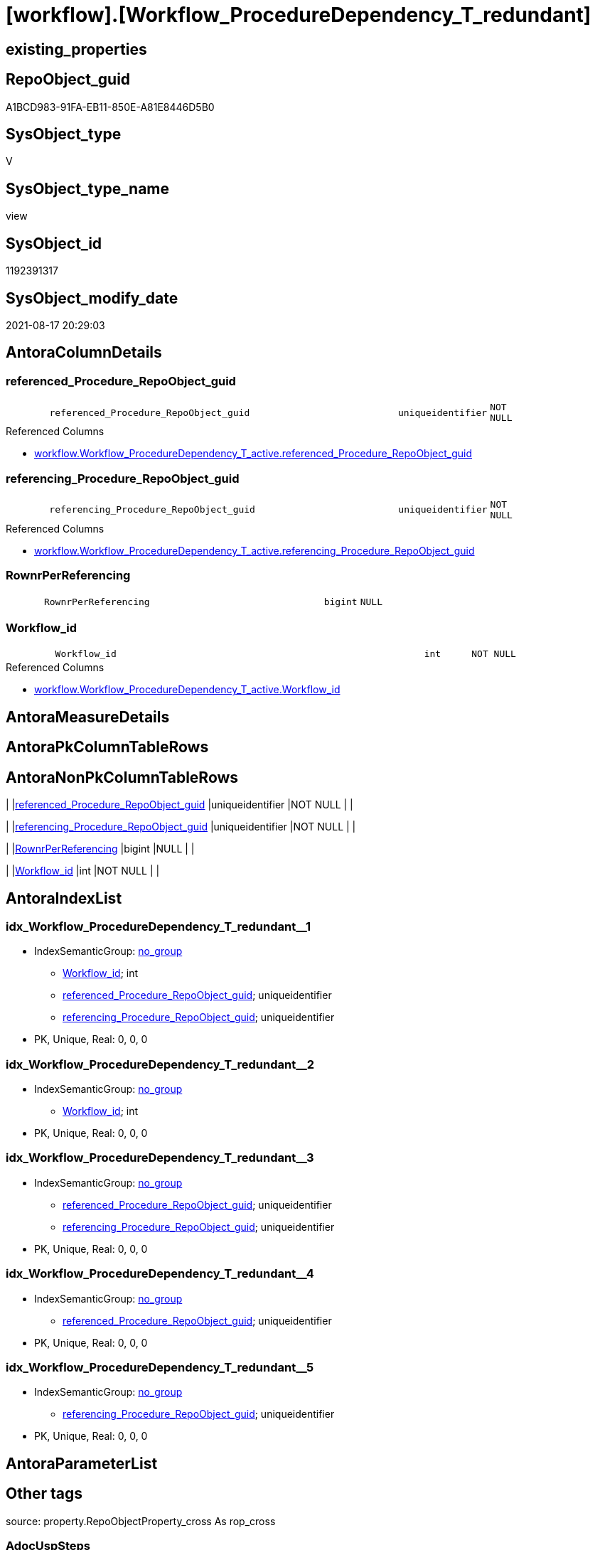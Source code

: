 = [workflow].[Workflow_ProcedureDependency_T_redundant]

== existing_properties

// tag::existing_properties[]
:ExistsProperty--antorareferencedlist:
:ExistsProperty--antorareferencinglist:
:ExistsProperty--is_repo_managed:
:ExistsProperty--is_ssas:
:ExistsProperty--referencedobjectlist:
:ExistsProperty--sql_modules_definition:
:ExistsProperty--FK:
:ExistsProperty--AntoraIndexList:
:ExistsProperty--Columns:
// end::existing_properties[]

== RepoObject_guid

// tag::RepoObject_guid[]
A1BCD983-91FA-EB11-850E-A81E8446D5B0
// end::RepoObject_guid[]

== SysObject_type

// tag::SysObject_type[]
V 
// end::SysObject_type[]

== SysObject_type_name

// tag::SysObject_type_name[]
view
// end::SysObject_type_name[]

== SysObject_id

// tag::SysObject_id[]
1192391317
// end::SysObject_id[]

== SysObject_modify_date

// tag::SysObject_modify_date[]
2021-08-17 20:29:03
// end::SysObject_modify_date[]

== AntoraColumnDetails

// tag::AntoraColumnDetails[]
[#column-referenced_Procedure_RepoObject_guid]
=== referenced_Procedure_RepoObject_guid

[cols="d,8m,m,m,m,d"]
|===
|
|referenced_Procedure_RepoObject_guid
|uniqueidentifier
|NOT NULL
|
|
|===

.Referenced Columns
--
* xref:workflow.Workflow_ProcedureDependency_T_active.adoc#column-referenced_Procedure_RepoObject_guid[+workflow.Workflow_ProcedureDependency_T_active.referenced_Procedure_RepoObject_guid+]
--


[#column-referencing_Procedure_RepoObject_guid]
=== referencing_Procedure_RepoObject_guid

[cols="d,8m,m,m,m,d"]
|===
|
|referencing_Procedure_RepoObject_guid
|uniqueidentifier
|NOT NULL
|
|
|===

.Referenced Columns
--
* xref:workflow.Workflow_ProcedureDependency_T_active.adoc#column-referencing_Procedure_RepoObject_guid[+workflow.Workflow_ProcedureDependency_T_active.referencing_Procedure_RepoObject_guid+]
--


[#column-RownrPerReferencing]
=== RownrPerReferencing

[cols="d,8m,m,m,m,d"]
|===
|
|RownrPerReferencing
|bigint
|NULL
|
|
|===


[#column-Workflow_id]
=== Workflow_id

[cols="d,8m,m,m,m,d"]
|===
|
|Workflow_id
|int
|NOT NULL
|
|
|===

.Referenced Columns
--
* xref:workflow.Workflow_ProcedureDependency_T_active.adoc#column-Workflow_id[+workflow.Workflow_ProcedureDependency_T_active.Workflow_id+]
--


// end::AntoraColumnDetails[]

== AntoraMeasureDetails

// tag::AntoraMeasureDetails[]

// end::AntoraMeasureDetails[]

== AntoraPkColumnTableRows

// tag::AntoraPkColumnTableRows[]




// end::AntoraPkColumnTableRows[]

== AntoraNonPkColumnTableRows

// tag::AntoraNonPkColumnTableRows[]
|
|<<column-referenced_Procedure_RepoObject_guid>>
|uniqueidentifier
|NOT NULL
|
|

|
|<<column-referencing_Procedure_RepoObject_guid>>
|uniqueidentifier
|NOT NULL
|
|

|
|<<column-RownrPerReferencing>>
|bigint
|NULL
|
|

|
|<<column-Workflow_id>>
|int
|NOT NULL
|
|

// end::AntoraNonPkColumnTableRows[]

== AntoraIndexList

// tag::AntoraIndexList[]

[#index-idx_Workflow_ProcedureDependency_T_redundant2x_1]
=== idx_Workflow_ProcedureDependency_T_redundant++__++1

* IndexSemanticGroup: xref:other/IndexSemanticGroup.adoc#openingbracketnoblankgroupclosingbracket[no_group]
+
--
* <<column-Workflow_id>>; int
* <<column-referenced_Procedure_RepoObject_guid>>; uniqueidentifier
* <<column-referencing_Procedure_RepoObject_guid>>; uniqueidentifier
--
* PK, Unique, Real: 0, 0, 0


[#index-idx_Workflow_ProcedureDependency_T_redundant2x_2]
=== idx_Workflow_ProcedureDependency_T_redundant++__++2

* IndexSemanticGroup: xref:other/IndexSemanticGroup.adoc#openingbracketnoblankgroupclosingbracket[no_group]
+
--
* <<column-Workflow_id>>; int
--
* PK, Unique, Real: 0, 0, 0


[#index-idx_Workflow_ProcedureDependency_T_redundant2x_3]
=== idx_Workflow_ProcedureDependency_T_redundant++__++3

* IndexSemanticGroup: xref:other/IndexSemanticGroup.adoc#openingbracketnoblankgroupclosingbracket[no_group]
+
--
* <<column-referenced_Procedure_RepoObject_guid>>; uniqueidentifier
* <<column-referencing_Procedure_RepoObject_guid>>; uniqueidentifier
--
* PK, Unique, Real: 0, 0, 0


[#index-idx_Workflow_ProcedureDependency_T_redundant2x_4]
=== idx_Workflow_ProcedureDependency_T_redundant++__++4

* IndexSemanticGroup: xref:other/IndexSemanticGroup.adoc#openingbracketnoblankgroupclosingbracket[no_group]
+
--
* <<column-referenced_Procedure_RepoObject_guid>>; uniqueidentifier
--
* PK, Unique, Real: 0, 0, 0


[#index-idx_Workflow_ProcedureDependency_T_redundant2x_5]
=== idx_Workflow_ProcedureDependency_T_redundant++__++5

* IndexSemanticGroup: xref:other/IndexSemanticGroup.adoc#openingbracketnoblankgroupclosingbracket[no_group]
+
--
* <<column-referencing_Procedure_RepoObject_guid>>; uniqueidentifier
--
* PK, Unique, Real: 0, 0, 0

// end::AntoraIndexList[]

== AntoraParameterList

// tag::AntoraParameterList[]

// end::AntoraParameterList[]

== Other tags

source: property.RepoObjectProperty_cross As rop_cross


=== AdocUspSteps

// tag::adocuspsteps[]

// end::adocuspsteps[]


=== AntoraReferencedList

// tag::antorareferencedlist[]
* xref:workflow.Workflow_ProcedureDependency_T_active.adoc[]
// end::antorareferencedlist[]


=== AntoraReferencingList

// tag::antorareferencinglist[]
* xref:workflow.usp_workflow.adoc[]
* xref:workflow.Workflow_ProcedureDependency_wo_redundant.adoc[]
// end::antorareferencinglist[]


=== Description

// tag::description[]

// end::description[]


=== exampleUsage

// tag::exampleusage[]

// end::exampleusage[]


=== exampleUsage_2

// tag::exampleusage_2[]

// end::exampleusage_2[]


=== exampleUsage_3

// tag::exampleusage_3[]

// end::exampleusage_3[]


=== exampleUsage_4

// tag::exampleusage_4[]

// end::exampleusage_4[]


=== exampleUsage_5

// tag::exampleusage_5[]

// end::exampleusage_5[]


=== exampleWrong_Usage

// tag::examplewrong_usage[]

// end::examplewrong_usage[]


=== has_execution_plan_issue

// tag::has_execution_plan_issue[]

// end::has_execution_plan_issue[]


=== has_get_referenced_issue

// tag::has_get_referenced_issue[]

// end::has_get_referenced_issue[]


=== has_history

// tag::has_history[]

// end::has_history[]


=== has_history_columns

// tag::has_history_columns[]

// end::has_history_columns[]


=== InheritanceType

// tag::inheritancetype[]

// end::inheritancetype[]


=== is_persistence

// tag::is_persistence[]

// end::is_persistence[]


=== is_persistence_check_duplicate_per_pk

// tag::is_persistence_check_duplicate_per_pk[]

// end::is_persistence_check_duplicate_per_pk[]


=== is_persistence_check_for_empty_source

// tag::is_persistence_check_for_empty_source[]

// end::is_persistence_check_for_empty_source[]


=== is_persistence_delete_changed

// tag::is_persistence_delete_changed[]

// end::is_persistence_delete_changed[]


=== is_persistence_delete_missing

// tag::is_persistence_delete_missing[]

// end::is_persistence_delete_missing[]


=== is_persistence_insert

// tag::is_persistence_insert[]

// end::is_persistence_insert[]


=== is_persistence_truncate

// tag::is_persistence_truncate[]

// end::is_persistence_truncate[]


=== is_persistence_update_changed

// tag::is_persistence_update_changed[]

// end::is_persistence_update_changed[]


=== is_repo_managed

// tag::is_repo_managed[]
0
// end::is_repo_managed[]


=== is_ssas

// tag::is_ssas[]
0
// end::is_ssas[]


=== microsoft_database_tools_support

// tag::microsoft_database_tools_support[]

// end::microsoft_database_tools_support[]


=== MS_Description

// tag::ms_description[]

// end::ms_description[]


=== persistence_source_RepoObject_fullname

// tag::persistence_source_repoobject_fullname[]

// end::persistence_source_repoobject_fullname[]


=== persistence_source_RepoObject_fullname2

// tag::persistence_source_repoobject_fullname2[]

// end::persistence_source_repoobject_fullname2[]


=== persistence_source_RepoObject_guid

// tag::persistence_source_repoobject_guid[]

// end::persistence_source_repoobject_guid[]


=== persistence_source_RepoObject_xref

// tag::persistence_source_repoobject_xref[]

// end::persistence_source_repoobject_xref[]


=== pk_index_guid

// tag::pk_index_guid[]

// end::pk_index_guid[]


=== pk_IndexPatternColumnDatatype

// tag::pk_indexpatterncolumndatatype[]

// end::pk_indexpatterncolumndatatype[]


=== pk_IndexPatternColumnName

// tag::pk_indexpatterncolumnname[]

// end::pk_indexpatterncolumnname[]


=== pk_IndexSemanticGroup

// tag::pk_indexsemanticgroup[]

// end::pk_indexsemanticgroup[]


=== ReferencedObjectList

// tag::referencedobjectlist[]
* [workflow].[Workflow_ProcedureDependency_T_active]
// end::referencedobjectlist[]


=== usp_persistence_RepoObject_guid

// tag::usp_persistence_repoobject_guid[]

// end::usp_persistence_repoobject_guid[]


=== UspExamples

// tag::uspexamples[]

// end::uspexamples[]


=== UspParameters

// tag::uspparameters[]

// end::uspparameters[]

== Boolean Attributes

source: property.RepoObjectProperty WHERE property_int = 1

// tag::boolean_attributes[]

// end::boolean_attributes[]

== sql_modules_definition

// tag::sql_modules_definition[]
[%collapsible]
=======
[source,sql]
----




/*
possible redundant references

we must not remove all of them at the same time, because some of them recognize each other as redundant. +
Therefore marking as `is_redundant` happens one by one for always only one reference by referencing_Procedure_RepoObject_guid

*/
CREATE View workflow.Workflow_ProcedureDependency_T_redundant
As
Select
    T1.Workflow_id
  , T1.referenced_Procedure_RepoObject_guid
  , T1.referencing_Procedure_RepoObject_guid
  , RownrPerReferencing = Row_Number () Over ( Partition By
                                                   T1.Workflow_id
                                                 , T1.referencing_Procedure_RepoObject_guid
                                               Order By
                                                   T1.referenced_Procedure_RepoObject_guid
                                             )
From
    workflow.Workflow_ProcedureDependency_T_active     As T1
    Inner Join
        workflow.Workflow_ProcedureDependency_T_active As T2
            On
            T1.Workflow_id                               = T2.Workflow_id
            And T1.referenced_Procedure_RepoObject_guid  = T2.referenced_Procedure_RepoObject_guid

    Inner Join
        workflow.Workflow_ProcedureDependency_T_active As T3
            On
            T1.Workflow_id                               = T3.Workflow_id
            And T1.referencing_Procedure_RepoObject_guid = T3.referencing_Procedure_RepoObject_guid
            And T2.referencing_Procedure_RepoObject_guid = T3.referenced_Procedure_RepoObject_guid
Where
    T1.is_redundant     = 0
    And T2.is_redundant = 0
    And T3.is_redundant = 0

----
=======
// end::sql_modules_definition[]


